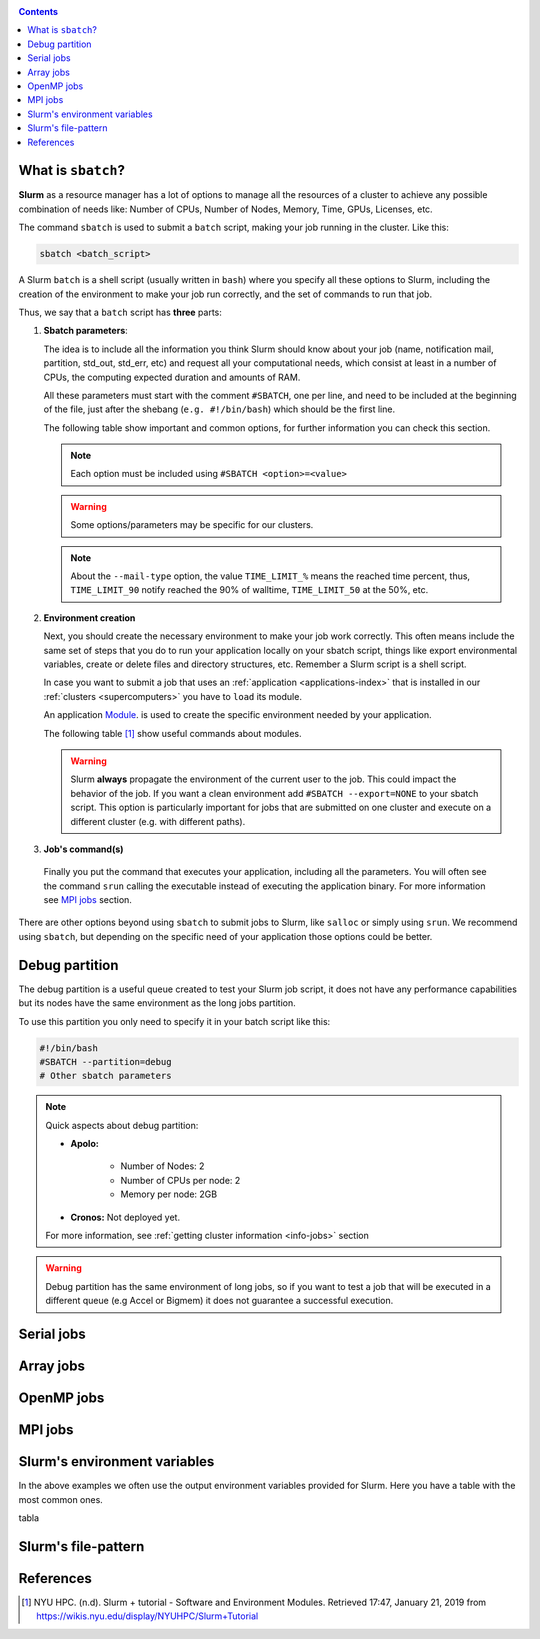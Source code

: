 .. _submit:

.. role:: bash(code)
          :language: bash

.. role:: raw-html(raw)
          :format: html

.. contents:: Contents
              :local:


What is ``sbatch``?
-------------------
**Slurm** as a resource manager has a lot of options to manage all the resources
of a cluster to achieve any possible combination of needs like: 
Number of CPUs, Number of Nodes, Memory, Time, GPUs, Licenses, etc.

The command ``sbatch`` is used to submit a ``batch`` script, making your job 
running in the cluster. Like this:

.. code-block:: bash
		
   sbatch <batch_script>

A Slurm ``batch`` is a shell script (usually written in ``bash``) where you
specify all these options to Slurm, including the creation of the environment to
make your job run correctly, and the set of commands to run that job.

Thus, we say that a ``batch`` script has **three** parts:

#. **Sbatch parameters**:
   
   The idea is to include all the information you think Slurm should know about
   your job (name, notification mail, partition, std_out, std_err, etc) and 
   request all your computational needs, which consist at least in a number of CPUs,
   the computing expected duration and amounts of RAM.
  
   All these parameters must start with the comment ``#SBATCH``, one per line,  
   and need to be included at the beginning of the file, just after
   the shebang (``e.g. #!/bin/bash``) which should be the first line.

   The following table show important and common options, for further
   information you can check this section.

   .. csv-table:: Sbatch option's table
     :header-rows: 1
     :widths: 5, 8, 5, 4
     :stub-columns: 1
     :file: src/sbatch_options.csv

   .. note::
     Each option must be included using ``#SBATCH <option>=<value>``
    
   .. warning::
      Some options/parameters may be specific for our clusters. 
   
   .. note::
     About the ``--mail-type`` option, the value ``TIME_LIMIT_%``  means the reached
     time percent, thus, ``TIME_LIMIT_90`` notify reached the 90% of walltime,
     ``TIME_LIMIT_50`` at the 50%, etc.  
   
#. **Environment creation**

   Next, you should create the necessary environment to make your job work correctly.
   This often means include the same set of steps that you do to run your application
   locally on your sbatch script, things like export environmental variables,
   create or delete files and directory structures, etc. 
   Remember a Slurm script is a shell script.

   In case you want to submit a job that uses an :ref:`application <applications-index>`
   that is installed in our :ref:`clusters <supercomputers>` you have to 
   ``load`` its module.  

   An application Module_. is used to create the specific environment needed by 
   your application.  

   The following table [1]_ show useful commands about modules.

   .. csv-table:: Module useful commands
     :header-rows: 1
     :widths: 5, 10
     :stub-columns: 1
     :file: src/module_table.csv

   .. warning:: 
     Slurm **always** propagate the environment of the current user to the job.
     This could impact the behavior of the job. If you want a clean environment
     add ``#SBATCH --export=NONE`` to your sbatch script. 
     This option is particularly important for jobs that are submitted  on  one  
     cluster  and execute on a different cluster (e.g. with different paths). 
   
#. **Job's command(s)**
  
  Finally you put the command that executes your application, including all the
  parameters. 
  You will often see the command ``srun`` calling the executable instead of 
  executing the application binary. For more information see `MPI jobs`_ section.  

There are other options beyond using ``sbatch`` to submit jobs to Slurm,
like ``salloc`` or simply using ``srun``. We recommend using ``sbatch``, but
depending on the specific need of your application those options could be better.


Debug partition
---------------
The debug partition is a useful queue created to test your Slurm job script,
it does not have any performance capabilities but its nodes have the same 
environment as the long jobs partition.

To use this partition you only need to specify it in your batch script like
this:

.. code-block:: bash

   #!/bin/bash
   #SBATCH --partition=debug
   # Other sbatch parameters

.. note::
  Quick aspects about debug partition:
  
  * **Apolo:** 

      * Number of Nodes: 2
      * Number of CPUs per node: 2
      * Memory per node: 2GB

  * **Cronos:** Not deployed yet.

  For more information, see :ref:`getting cluster information <info-jobs>` section

.. warning::
  Debug partition has the same environment of long jobs, so if you want to test
  a job that will be executed in a different queue (e.g Accel or Bigmem) 
  it does not guarantee a successful execution. 

Serial jobs
-----------


Array jobs
----------

OpenMP jobs
-----------

MPI jobs
--------

Slurm's environment variables
-----------------------------
In the above examples we often use the output environment variables provided for
Slurm. Here you have a table with the most common ones. 

tabla

Slurm's file-pattern
--------------------

.. _Module: http://modules.sourceforge.net/man/modulefile.html

References
----------

.. [1] NYU HPC. (n.d). Slurm + tutorial - Software and Environment Modules. Retrieved 
       17:47, January 21, 2019 from https://wikis.nyu.edu/display/NYUHPC/Slurm+Tutorial
